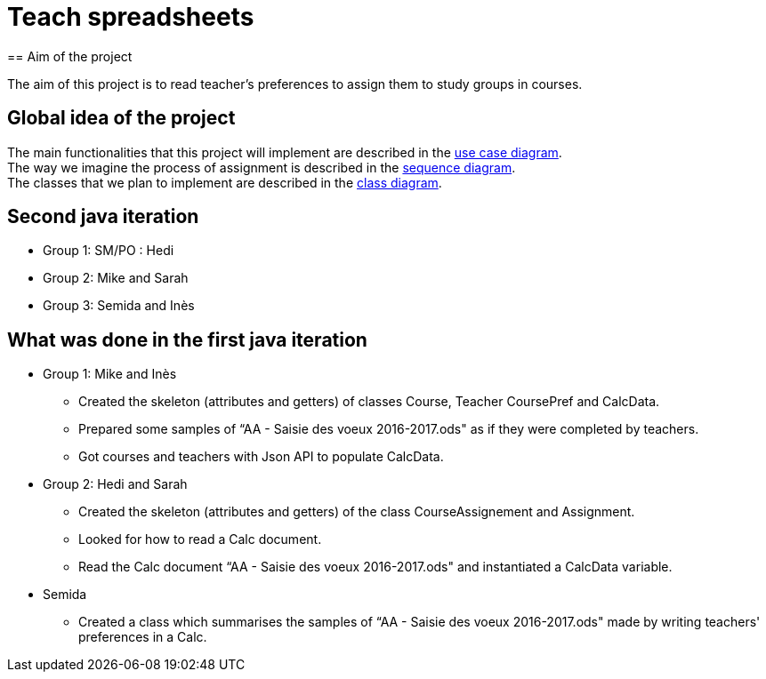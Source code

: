 = Teach spreadsheets
== Aim of the project 

The aim of this project is to read teacher’s preferences to assign them to study groups in courses.

== Global idea of the project 

The main functionalities that this project will implement are described in the link:Docs\DiagramDocs\UseCase_doc.adoc[use case diagram]. +
The way we imagine the process of assignment is described in the link:Docs\DiagramDocs\Seq_doc.adoc[sequence diagram]. +
The classes that we plan to implement are described in the link:Docs\DiagramDocs\Class_doc.adoc[class diagram].

== Second java iteration

* Group 1: SM/PO : Hedi 

* Group 2: Mike and Sarah

* Group 3: Semida and Inès

== What was done in the first java iteration  

* Group 1: Mike and Inès 

** Created the skeleton (attributes and getters) of classes Course, Teacher CoursePref and CalcData. 

** Prepared some samples of “AA - Saisie des voeux 2016-2017.ods" as if they were completed by teachers. 

** Got courses and teachers with Json API to populate CalcData. 

* Group 2:  Hedi and Sarah 

** Created the skeleton (attributes and getters) of the class CourseAssignement and Assignment. 

** Looked for how to read a Calc document. 

** Read the Calc document “AA - Saisie des voeux 2016-2017.ods" and instantiated a CalcData variable. 

* Semida 

** Created a class which summarises the samples of “AA - Saisie des voeux 2016-2017.ods" made by writing teachers' preferences in a Calc. 